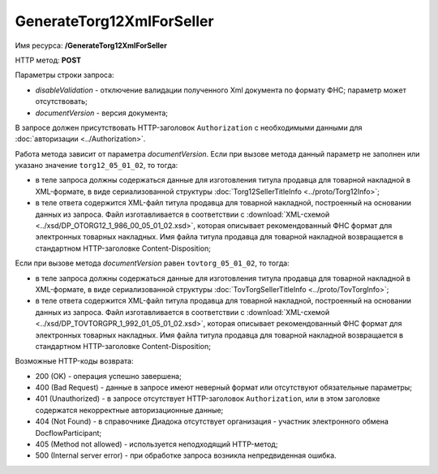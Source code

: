 GenerateTorg12XmlForSeller
==========================

Имя ресурса: **/GenerateTorg12XmlForSeller**

HTTP метод: **POST**

Параметры строки запроса:

-  *disableValidation* - отключение валидации полученного Xml документа по формату ФНС; параметр может отсутствовать;

-  *documentVersion* - версия документа;

В запросе должен присутствовать HTTP-заголовок ``Authorization`` с необходимыми данными для :doc:`авторизации <../Authorization>`.

Работа метода зависит от параметра *documentVersion*. Если при вызове метода данный параметр не заполнен или указано значение ``torg12_05_01_02``, то тогда:

- в теле запроса должны содержаться данные для изготовления титула продавца для товарной накладной в XML-формате, в виде сериализованной структуры :doc:`Torg12SellerTitleInfo <../proto/Torg12Info>`;

- в теле ответа содержится XML-файл титула продавца для товарной накладной, построенный на основании данных из запроса. Файл изготавливается в соответствии с :download:`XML-схемой <../xsd/DP_OTORG12_1_986_00_05_01_02.xsd>`, которая описывает рекомендованный ФНС формат для электронных товарных накладных. Имя файла титула продавца для товарной накладной возвращается в стандартном HTTP-заголовке Content-Disposition;

Если при вызове метода *documentVersion* равен ``tovtorg_05_01_02``, то тогда:

- в теле запроса должны содержаться данные для изготовления титула продавца для товарной накладной в XML-формате, в виде сериализованной структуры :doc:`TovTorgSellerTitleInfo <../proto/TovTorgInfo>`;

- в теле ответа содержится XML-файл титула продавца для товарной накладной, построенный на основании данных из запроса. Файл изготавливается в соответствии с :download:`XML-схемой <../xsd/DP_TOVTORGPR_1_992_01_05_01_02.xsd>`, которая описывает рекомендованный ФНС формат для электронных товарных накладных. Имя файла титула продавца для товарной накладной возвращается в стандартном HTTP-заголовке Content-Disposition;

Возможные HTTP-коды возврата:

-  200 (OK) - операция успешно завершена;

-  400 (Bad Request) - данные в запросе имеют неверный формат или отсутствуют обязательные параметры;

-  401 (Unauthorized) - в запросе отсутствует HTTP-заголовок ``Authorization``, или в этом заголовке содержатся некорректные авторизационные данные;

-  404 (Not Found) - в справочнике Диадока отсутствует организация - участник электронного обмена DocflowParticipant;

-  405 (Method not allowed) - используется неподходящий HTTP-метод;

-  500 (Internal server error) - при обработке запроса возникла непредвиденная ошибка.